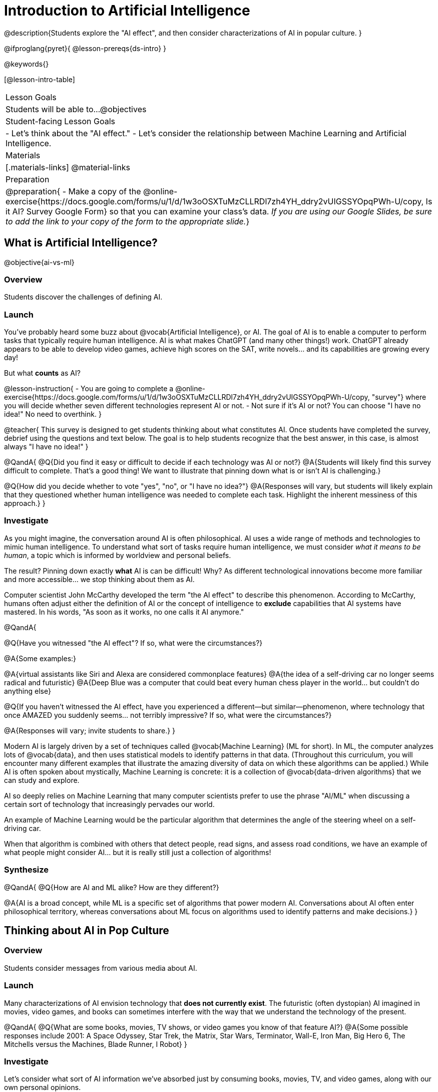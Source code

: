 = Introduction to Artificial Intelligence

@description{Students explore the "AI effect", and then consider characterizations of AI in popular culture. }

@ifproglang{pyret}{
@lesson-prereqs{ds-intro}
}

@keywords{}

[@lesson-intro-table]
|===
| Lesson Goals
| Students will be able to...
@objectives

| Student-facing Lesson Goals
|
- Let's think about the "AI effect."
- Let's consider the relationship between Machine Learning and Artificial Intelligence.

| Materials
|[.materials-links]
@material-links

| Preparation
| @preparation{
- Make a copy of the @online-exercise{https://docs.google.com/forms/u/1/d/1w3oOSXTuMzCLLRDl7zh4YH_ddry2vUIGSSYOpqPWh-U/copy, Is it AI? Survey Google Form} so that you can examine your class's data. _If you are using our Google Slides, be sure to add the link to your copy of the form to the appropriate slide._}

|===

== What is Artificial Intelligence?
@objective{ai-vs-ml}

=== Overview

Students discover the challenges of defining AI.

=== Launch

You've probably heard some buzz about @vocab{Artificial Intelligence}, or AI. The goal of AI is to enable a computer to perform tasks that typically require human intelligence. AI is what makes ChatGPT (and many other things!) work. ChatGPT already appears to be able to develop video games, achieve high scores on the SAT, write novels... and its capabilities are growing every day!

But what *counts* as AI?

@lesson-instruction{
- You are going to complete a @online-exercise{https://docs.google.com/forms/u/1/d/1w3oOSXTuMzCLLRDl7zh4YH_ddry2vUIGSSYOpqPWh-U/copy, "survey"} where you will decide whether seven different technologies represent AI or not.
- Not sure if it's AI or not? You can choose "I have no idea!" No need to overthink.
}

@teacher{
This survey is designed to get students thinking about what constitutes AI. Once students have completed the survey, debrief using the questions and text below. The goal is to help students recognize that the best answer, in this case, is almost always "I have no idea!"
}

@QandA{
@Q{Did you find it easy or difficult to decide if each technology was AI or not?}
@A{Students will likely find this survey difficult to complete. That's a good thing! We want to illustrate that pinning down what is or isn't AI is challenging.}

@Q{How did you decide whether to vote "yes", "no", or "I have no idea?"}
@A{Responses will vary, but students will likely explain that they questioned whether human intelligence was needed to complete each task. Highlight the inherent messiness of this approach.}
}

=== Investigate

As you might imagine, the conversation around AI is often philosophical. AI uses a wide range of methods and technologies to mimic human intelligence. To understand what sort of tasks require human intelligence, we must consider _what it means to be human_, a topic which is informed by worldview and personal beliefs.

The result? Pinning down exactly *what* AI is can be difficult! Why? As different technological innovations become more familiar and more accessible... we stop thinking about them as AI.

Computer scientist John McCarthy developed the term "the AI effect" to describe this phenomenon. According to McCarthy, humans often adjust either the definition of AI or the concept of intelligence to *exclude* capabilities that AI systems have mastered. In his words, "As soon as it works, no one calls it AI anymore."

@QandA{

@Q{Have you witnessed "the AI effect"? If so, what were the circumstances?}

@A{Some examples:}

@A{virtual assistants like Siri and Alexa are considered commonplace features}
@A{the idea of a self-driving car no longer seems radical and futuristic}
@A{Deep Blue was a computer that could beat every human chess player in the world... but couldn't do anything else}


@Q{If you haven't witnessed the AI effect, have you experienced a different--but similar--phenomenon, where technology that once AMAZED you suddenly seems... not terribly impressive? If so, what were the circumstances?}

@A{Responses will vary; invite students to share.}
}

Modern AI is largely driven by a set of techniques called @vocab{Machine Learning} (ML for short). In ML,
the computer analyzes lots of @vocab{data}, and then uses statistical models to identify patterns in that data. (Throughout this curriculum, you will encounter many different examples that illustrate the amazing diversity of data on which these algorithms can be applied.) While AI is often spoken about mystically, Machine Learning is concrete: it is a collection of @vocab{data-driven algorithms} that we can study and explore.

AI so deeply relies on Machine Learning that many computer scientists prefer to use the phrase "AI/ML" when discussing a certain sort of technology that increasingly pervades our world.

An example of Machine Learning would be the particular algorithm that determines the angle of the steering wheel on a self-driving car.

When that algorithm is combined with others that detect people, read signs, and assess road conditions, we have an example of what people might consider AI... but it is really still just a collection of algorithms!

=== Synthesize

@QandA{
@Q{How are AI and ML alike? How are they different?}

@A{AI is a broad concept, while ML is a specific set of algorithms that power modern AI. Conversations about AI often enter philosophical territory, whereas conversations about ML focus on algorithms used to identify patterns and make decisions.}
}


== Thinking about AI in Pop Culture

=== Overview

Students consider messages from various media about AI.

=== Launch

Many characterizations of AI envision technology that *does not currently exist*. The futuristic (often dystopian) AI imagined in movies, video games, and books can sometimes interfere with the way that we understand the technology of the present.

@QandA{
@Q{What are some books, movies, TV shows, or video games you know of that feature AI?}
@A{Some possible responses include 2001: A Space Odyssey, Star Trek, the Matrix, Star Wars, Terminator, Wall-E, Iron Man, Big Hero 6, The Mitchells versus the Machines, Blade Runner, I Robot}
}

=== Investigate

Let's consider what sort of AI information we've absorbed just by consuming books, movies, TV, and video games, along with our own personal opinions.

@lesson-instruction{
- With a partner, choose one book / movie / TV show / video game.
- Then identify *one* of the messages about AI from the list below that the book / movie / TV show / video game you picked supports.

** AI must be safely controlled at all times.
** AI could lead to social isolation.
** AI can help us understand what it means to be human.
** AI can help advance humanity and scientific discovery.
** AI may pose a threat to humanity.
** AI can perpetuate existing societal biases, leading to unfair outcomes for certain groups.
** Humans are helpless in the face of AI.

- Discuss how the media you picked supports the message.
- Share your reflections with the class.
}


=== Synthesize

@QandA{

@Q{What are some questions that you have about AI/ML? What are you hoping to learn?}

@Q{What _confuses_ you about AI/ML?}
}

@teacher{Consider writing down students' questions and possible misconceptions about AI. You can revisit these questions as  answers emerge in subsequent lessons.}

